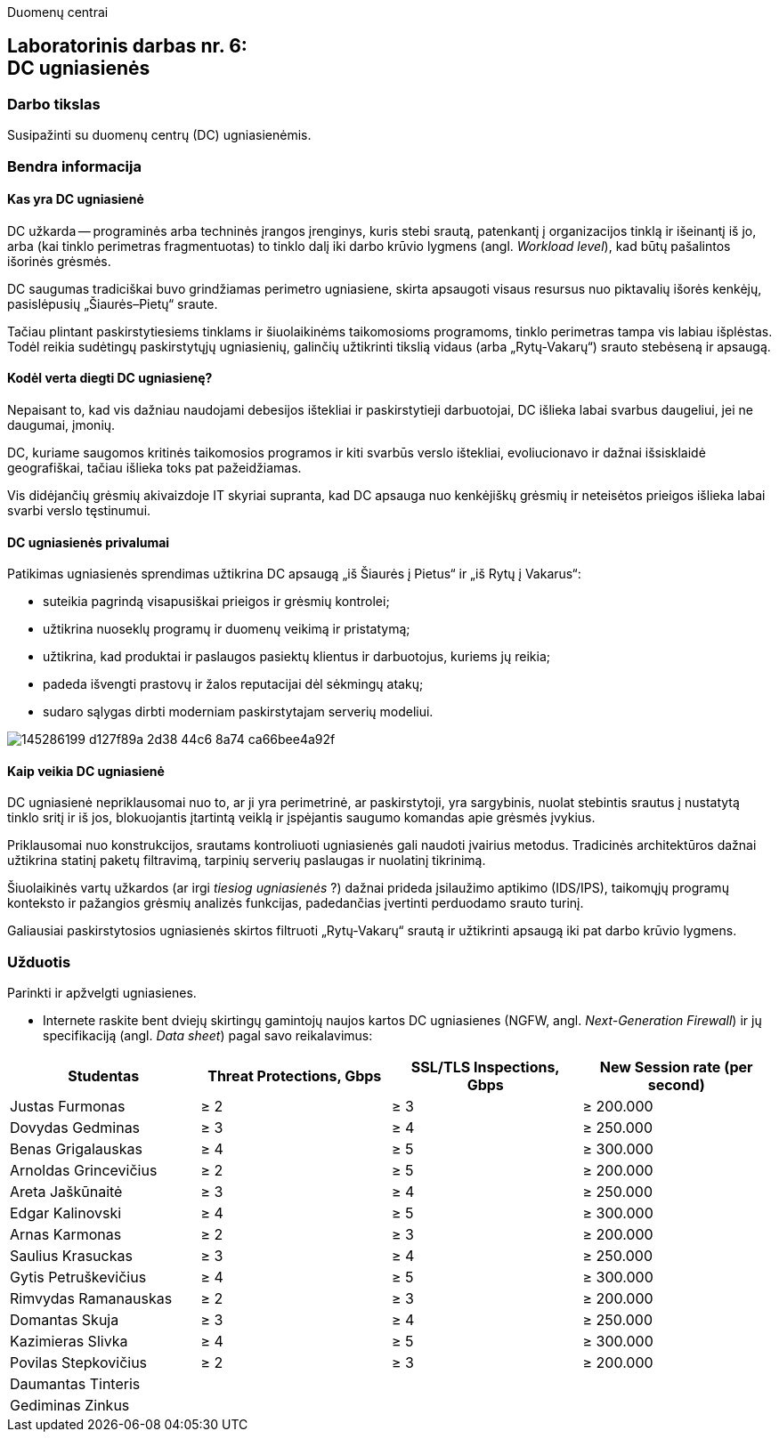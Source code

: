 Duomenų centrai

== Laboratorinis darbas nr. 6: +++<br />+++ DC ugniasienės

=== Darbo tikslas

Susipažinti su duomenų centrų (DC) ugniasienėmis.

=== Bendra informacija

==== Kas yra DC ugniasienė

DC užkarda -- programinės arba techninės įrangos įrenginys, kuris stebi srautą, patenkantį į organizacijos tinklą ir išeinantį iš jo,
arba (kai tinklo perimetras fragmentuotas) to tinklo dalį iki darbo krūvio lygmens (angl. _Workload level_), kad būtų pašalintos išorinės grėsmės.

DC saugumas tradiciškai buvo grindžiamas perimetro ugniasiene, skirta apsaugoti visaus resursus nuo piktavalių išorės kenkėjų, pasislėpusių „Šiaurės–Pietų“ sraute.

Tačiau plintant paskirstytiesiems tinklams ir šiuolaikinėms taikomosioms programoms, tinklo perimetras tampa vis labiau išplėstas.
Todėl reikia sudėtingų paskirstytųjų ugniasienių, galinčių užtikrinti tikslią vidaus (arba „Rytų-Vakarų“) srauto stebėseną ir apsaugą.


==== Kodėl verta diegti DC ugniasienę?

Nepaisant to, kad vis dažniau naudojami debesijos ištekliai ir paskirstytieji darbuotojai, DC išlieka labai svarbus daugeliui, jei ne daugumai, įmonių.

DC, kuriame saugomos kritinės taikomosios programos ir kiti svarbūs verslo ištekliai, evoliucionavo ir dažnai išsisklaidė geografiškai,
tačiau išlieka toks pat pažeidžiamas.

Vis didėjančių grėsmių akivaizdoje IT skyriai supranta, kad DC apsauga nuo kenkėjiškų grėsmių ir neteisėtos prieigos išlieka labai svarbi verslo tęstinumui.


==== DC ugniasienės privalumai

Patikimas ugniasienės sprendimas užtikrina DC apsaugą „iš Šiaurės į Pietus“ ir „iš Rytų į Vakarus“:

* suteikia pagrindą visapusiškai prieigos ir grėsmių kontrolei;
* užtikrina nuoseklų programų ir duomenų veikimą ir pristatymą;
* užtikrina, kad produktai ir paslaugos pasiektų klientus ir darbuotojus, kuriems jų reikia;
* padeda išvengti prastovų ir žalos reputacijai dėl sėkmingų atakų;
* sudaro sąlygas dirbti moderniam paskirstytajam serverių modeliui.

image::https://user-images.githubusercontent.com/74717106/145286199-d127f89a-2d38-44c6-8a74-ca66bee4a92f.png[]


==== Kaip veikia DC ugniasienė

DC ugniasienė nepriklausomai nuo to, ar ji yra perimetrinė, ar paskirstytoji, yra sargybinis,
nuolat stebintis srautus į nustatytą tinklo sritį ir iš jos, blokuojantis įtartintą veiklą
ir įspėjantis saugumo komandas apie grėsmės įvykius.

Priklausomai nuo konstrukcijos, srautams kontroliuoti ugniasienės gali naudoti įvairius metodus.
Tradicinės architektūros dažnai užtikrina statinį paketų filtravimą, tarpinių serverių paslaugas ir nuolatinį tikrinimą.

Šiuolaikinės vartų užkardos (ar irgi _tiesiog ugniasienės_ ?) dažnai prideda įsilaužimo aptikimo (IDS/IPS),
taikomųjų programų konteksto ir pažangios grėsmių analizės funkcijas, padedančias įvertinti perduodamo srauto turinį.

Galiausiai paskirstytosios ugniasienės skirtos filtruoti „Rytų-Vakarų“ srautą ir užtikrinti apsaugą iki pat darbo krūvio lygmens.


=== Užduotis

Parinkti ir apžvelgti ugniasienes.

* Internete raskite bent dviejų skirtingų gamintojų naujos kartos DC ugniasienes (NGFW, angl. _Next-Generation Firewall_)
ir jų specifikaciją (angl. _Data sheet_) pagal savo reikalavimus:

|===
  | Studentas              | Threat Protections, Gbps  | SSL/TLS Inspections, Gbps  | New Session rate (per second)
  
  | Justas Furmonas       >|                      ≥ 2 >|                       ≥ 3 >|                     ≥ 200.000
  | Dovydas Gedminas      >|                      ≥ 3 >|                       ≥ 4 >|                     ≥ 250.000
  | Benas Grigalauskas    >|                      ≥ 4 >|                       ≥ 5 >|                     ≥ 300.000
  | Arnoldas Grincevičius >|                      ≥ 2 >|                       ≥ 5 >|                     ≥ 200.000
  | Areta Jaškūnaitė      >|                      ≥ 3 >|                       ≥ 4 >|                     ≥ 250.000
  | Edgar Kalinovski      >|                      ≥ 4 >|                       ≥ 5 >|                     ≥ 300.000
  | Arnas Karmonas        >|                      ≥ 2 >|                       ≥ 3 >|                     ≥ 200.000
  | Saulius Krasuckas     >|                      ≥ 3 >|                       ≥ 4 >|                     ≥ 250.000
  | Gytis Petruškevičius  >|                      ≥ 4 >|                       ≥ 5 >|                     ≥ 300.000
  | Rimvydas Ramanauskas  >|                      ≥ 2 >|                       ≥ 3 >|                     ≥ 200.000
  | Domantas Skuja        >|                      ≥ 3 >|                       ≥ 4 >|                     ≥ 250.000
  | Kazimieras Slivka     >|                      ≥ 4 >|                       ≥ 5 >|                     ≥ 300.000
  | Povilas Stepkovičius  >|                      ≥ 2 >|                       ≥ 3 >|                     ≥ 200.000
  | Daumantas Tinteris     |                           |                            | 
  | Gediminas Zinkus       |                           |                            | 
|===
